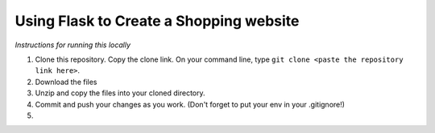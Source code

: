 Using Flask to Create a Shopping website
============

`Instructions for running this locally`


#. Clone this repository. Copy the clone link. On your command line, type ``git clone <paste the repository link here>``. 

#. Download the files

#. Unzip and copy the files into your cloned directory.

#. Commit and push your changes as you work. (Don't forget to put your env in your .gitignore!)

#. 